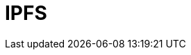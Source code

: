 // Do not edit directly!
// This file was generated by camel-quarkus-maven-plugin:update-extension-doc-page

= IPFS
:cq-artifact-id: camel-quarkus-ipfs
:cq-artifact-id-base: ipfs
:cq-native-supported: false
:cq-status: Preview
:cq-deprecated: false
:cq-jvm-since: 1.1.0
:cq-native-since: n/a
:cq-camel-part-name: ipfs
:cq-camel-part-title: IPFS
:cq-camel-part-description: Access the Interplanetary File System (IPFS).
:cq-extension-page-title: IPFS
